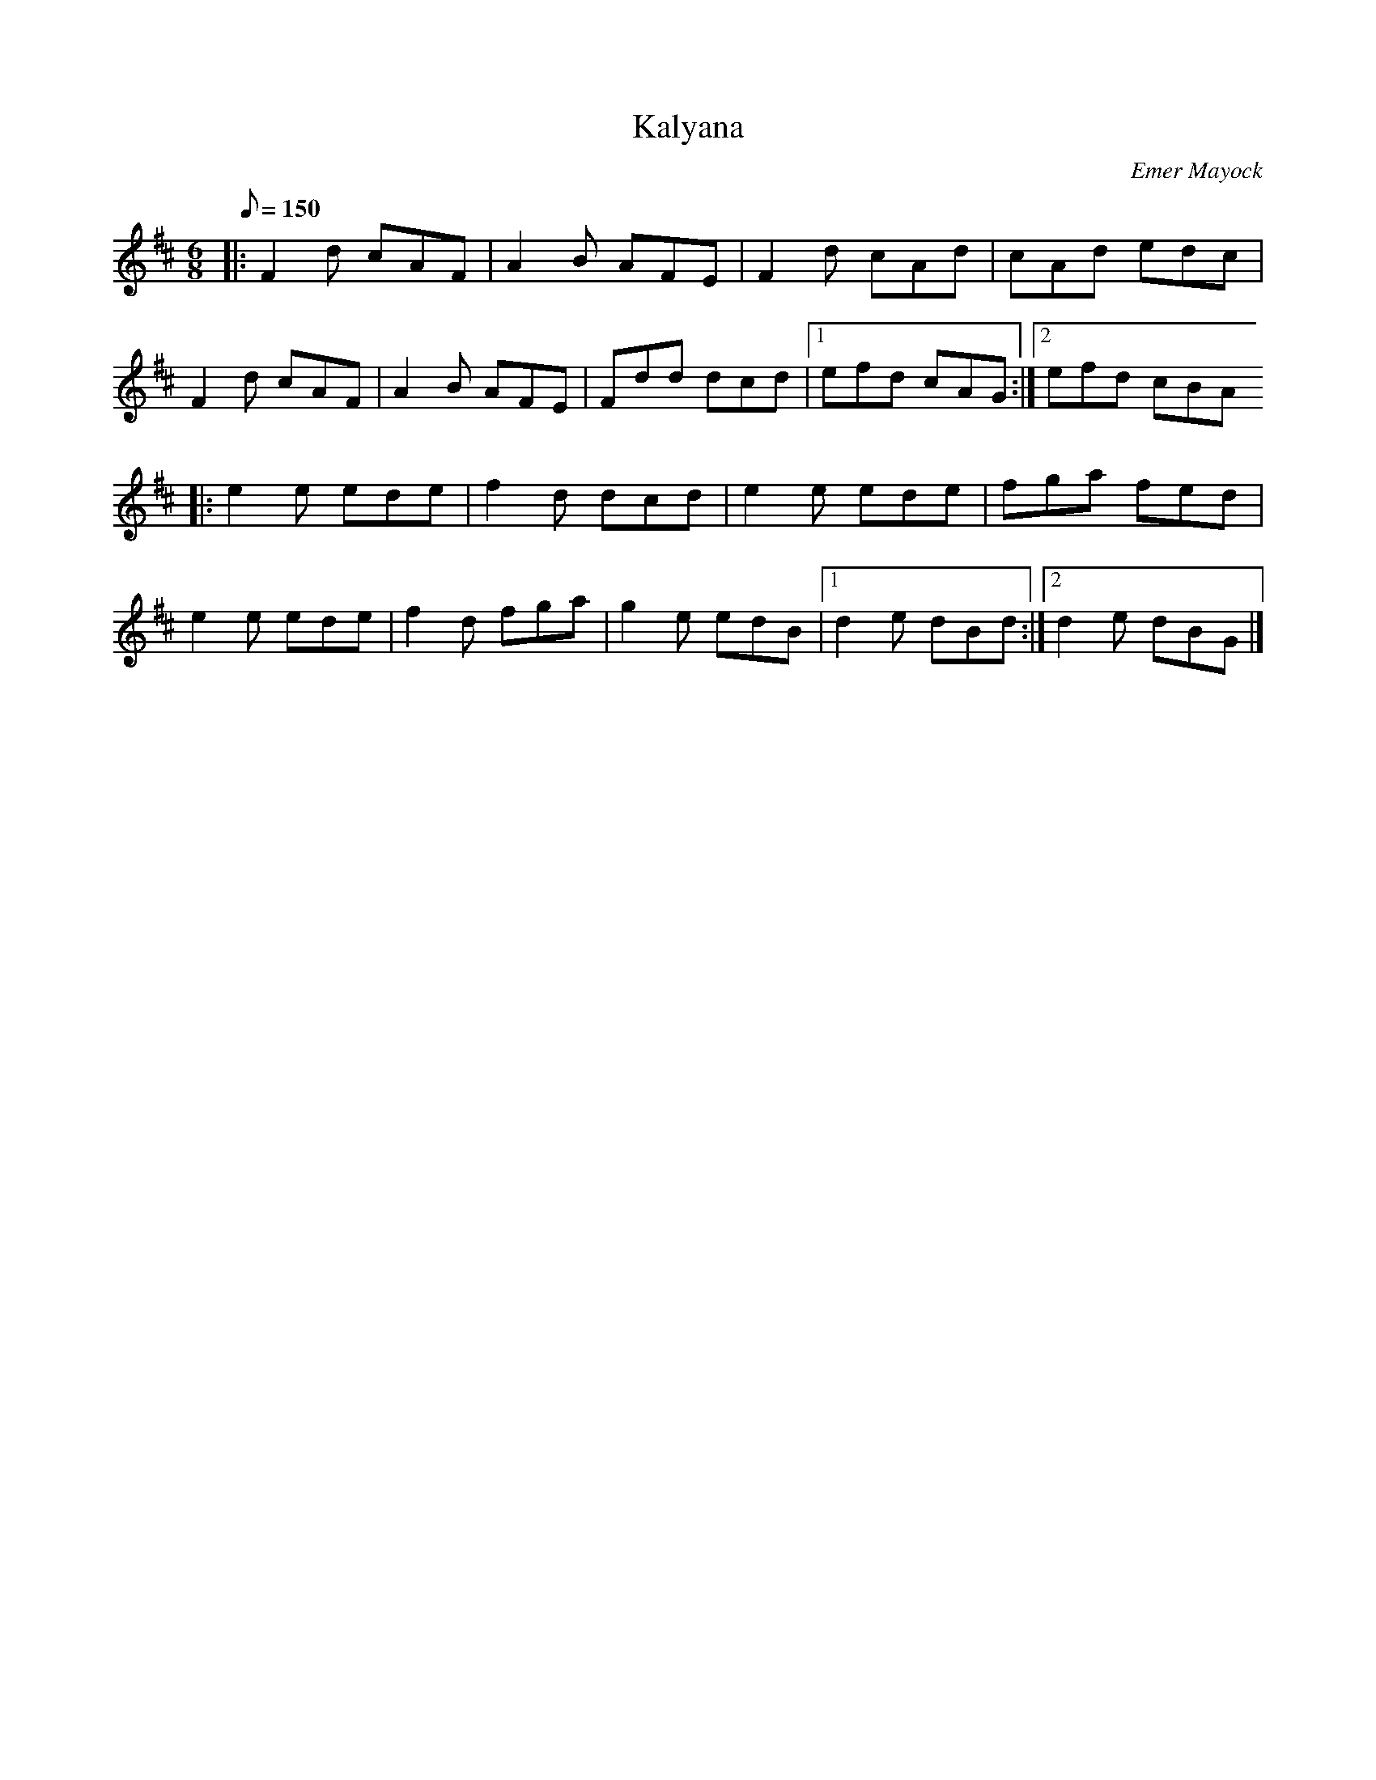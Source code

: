 X:1
T:Kalyana
C:Emer Mayock
D:Lunasa: Sé
R:jig
M:6/8
Q:150
K:D
|: F2d cAF | A2B AFE | F2d cAd | cAd edc |
   F2d cAF | A2B AFE | Fdd dcd |1 efd cAG :|2 efd cBA
|: e2e ede | f2d dcd | e2e ede | fga fed |
   e2e ede | f2d fga | g2e edB |1 d2e dBd :|2 d2e dBG |]
